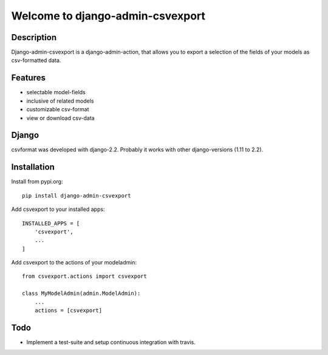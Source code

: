 =================================
Welcome to django-admin-csvexport
=================================

Description
===========
Django-admin-csvexport is a django-admin-action, that allows you to export a
selection of the fields of your models as csv-formatted data.

Features
========
* selectable model-fields
* inclusive of related models
* customizable csv-format
* view or download csv-data

Django
======
csvformat was developed with django-2.2. Probably it works with other
django-versions (1.11 to 2.2).

Installation
============
Install from pypi.org::

    pip install django-admin-csvexport

Add csvexport to your installed apps::

    INSTALLED_APPS = [
        'csvexport',
        ...
    ]

Add csvexport to the actions of your modeladmin::

    from csvexport.actions import csvexport

    class MyModelAdmin(admin.ModelAdmin):
        ...
        actions = [csvexport]

Todo
====
* Implement a test-suite and setup continuous integration with travis.
